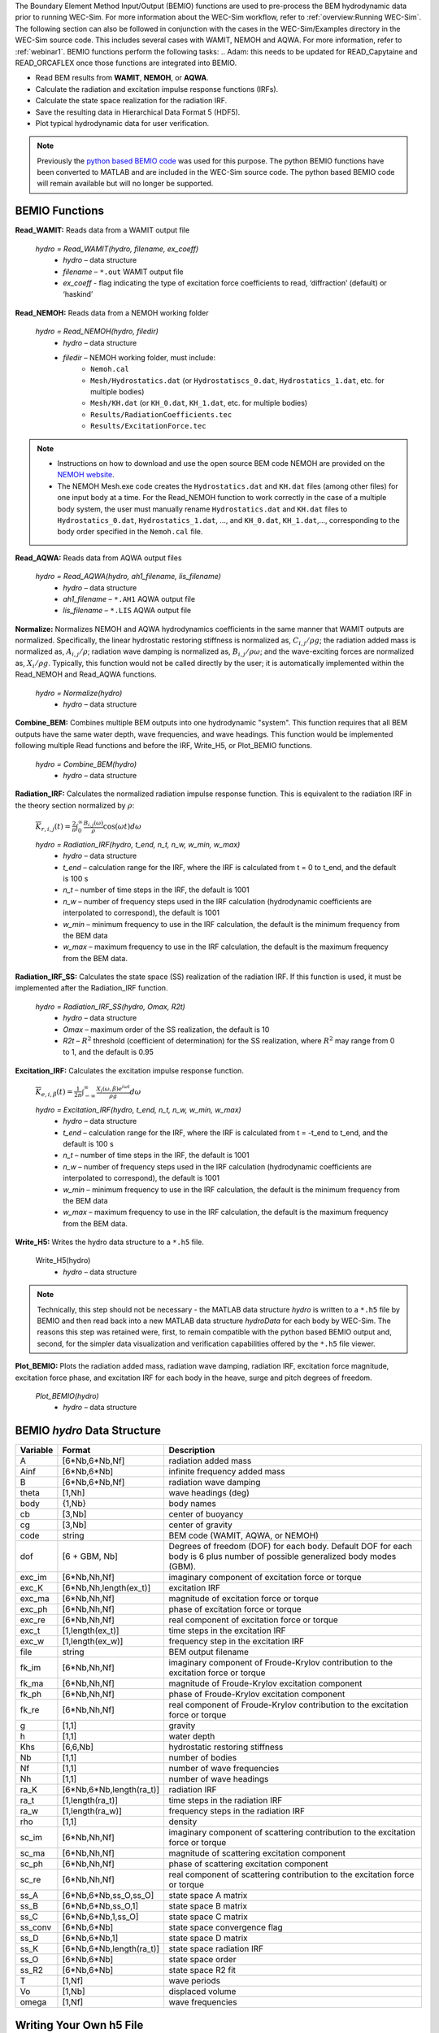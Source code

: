 
The Boundary Element Method Input/Output (BEMIO) functions are used to pre-process the BEM hydrodynamic data prior to running WEC-Sim. For more information about the WEC-Sim workflow, refer to :ref:`overview:Running WEC-Sim`. The following section can also be followed in conjunction with the cases in the WEC-Sim/Examples directory in the WEC-Sim source code. This includes several cases with WAMIT, NEMOH and AQWA. For more information, refer to :ref:`webinar1`. BEMIO functions perform the following tasks:
.. Adam: this needs to be updated for READ_Capytaine and READ_ORCAFLEX once those functions are integrated into BEMIO.

* Read BEM results from **WAMIT**, **NEMOH**, or **AQWA**.
* Calculate the radiation and excitation impulse response functions (IRFs).
* Calculate the state space realization for the radiation IRF.
* Save the resulting data in Hierarchical Data Format 5 (HDF5).
* Plot typical hydrodynamic data for user verification.

.. Note:: 
	Previously the `python based BEMIO code <http://wec-sim.github.io/bemio/installing.html>`_ was used for this purpose. The python BEMIO functions have been converted to MATLAB and are included in the WEC-Sim source code. The python based BEMIO code will remain available but will no longer be  supported. 

BEMIO Functions
^^^^^^^^^^^^^^^^^^^^^^^^^^^^^^^^^^^^^^^^^^^^^^
.. Kelley convert this to API doc

**Read_WAMIT:** Reads data from a WAMIT output file

	*hydro = Read_WAMIT(hydro, filename, ex_coeff)*
		* *hydro* – data structure
		* *filename* – ``*.out`` WAMIT output file
		* *ex_coeff* - flag indicating the type of excitation force coefficients to read, ‘diffraction’ (default) or ‘haskind’

**Read_NEMOH:** Reads data from a NEMOH working folder

	*hydro = Read_NEMOH(hydro, filedir)*
		* *hydro* – data structure
		* *filedir* – NEMOH working folder, must include:
			* ``Nemoh.cal``
			* ``Mesh/Hydrostatics.dat`` (or ``Hydrostatiscs_0.dat``, ``Hydrostatics_1.dat``, etc. for multiple bodies)
			* ``Mesh/KH.dat`` (or ``KH_0.dat``, ``KH_1.dat``, etc. for multiple bodies)
			* ``Results/RadiationCoefficients.tec``
			* ``Results/ExcitationForce.tec``

.. Note:: 
	* Instructions on how to download and use the open source BEM code NEMOH are provided on the `NEMOH website <https://lheea.ec-nantes.fr/logiciels-et-brevets/nemoh-presentation-192863.kjsp>`_. 
	* The NEMOH Mesh.exe code creates the ``Hydrostatics.dat`` and ``KH.dat`` files (among other files) for one input body at a time. For the Read_NEMOH function to work correctly in the case of a multiple body system, the user must manually rename ``Hydrostatics.dat`` and ``KH.dat`` files to ``Hydrostatics_0.dat``, ``Hydrostatics_1.dat``, …, and ``KH_0.dat``, ``KH_1.dat``,…, corresponding to the body order specified in the ``Nemoh.cal`` file.

**Read_AQWA:** Reads data from AQWA output files

	*hydro = Read_AQWA(hydro, ah1_filename, lis_filename)*
		* *hydro* – data structure
		* *ah1_filename* – ``*.AH1`` AQWA output file 
		* *lis_filename* – ``*.LIS`` AQWA output file

**Normalize:** Normalizes NEMOH and AQWA hydrodynamics coefficients in the same manner that WAMIT outputs are normalized. Specifically, the linear hydrostatic restoring stiffness is normalized as, :math:`C_{i,j}/\rho g`; the radiation added mass is normalized as, :math:`A_{i,j}/\rho`; radiation wave damping is normalized as, :math:`B_{i,j}/\rho \omega`; and the wave-exciting forces are normalized as, :math:`X_i/\rho g`. Typically, this function would not be called directly by the user; it is automatically implemented within the Read_NEMOH and Read_AQWA functions. 

	*hydro = Normalize(hydro)*
		* *hydro* – data structure

**Combine_BEM:** Combines multiple BEM outputs into one hydrodynamic "system". This function requires that all BEM outputs have the same water depth, wave frequencies, and wave headings. This function would be implemented following multiple Read functions and before the IRF, Write_H5, or Plot_BEMIO functions.

	*hydro = Combine_BEM(hydro)*
		* *hydro* – data structure

**Radiation_IRF:** Calculates the normalized radiation impulse response function. This is equivalent to the radiation IRF in the theory section normalized by :math:`\rho`:

	:math:`\overline{K}_{r,i,j}(t) = {\frac{2}{\pi}}\intop_0^{\infty}{\frac{B_{i,j}(\omega)}{\rho}}\cos({\omega}t)d\omega`

	*hydro = Radiation_IRF(hydro, t_end, n_t, n_w, w_min, w_max)*
			* *hydro* – data structure
			* *t_end* – calculation range for the IRF, where the IRF is calculated from t = 0 to t_end, and the default is 100 s
			* *n_t* – number of time steps in the IRF, the default is 1001
			* *n_w* – number of frequency steps used in the IRF calculation (hydrodynamic coefficients are interpolated to correspond), the default is 1001
			* *w_min* – minimum frequency to use in the IRF calculation, the default is the minimum frequency from the BEM data
			* *w_max* – maximum frequency to use in the IRF calculation, the default is the maximum frequency from the BEM data.

**Radiation_IRF_SS:** Calculates the state space (SS) realization of the radiation IRF. If this function is used, it must be implemented after the Radiation_IRF function.

	*hydro = Radiation_IRF_SS(hydro, Omax, R2t)*
		* *hydro* – data structure
		* *Omax* – maximum order of the SS realization, the default is 10
		* *R2t* – :math:`R^2` threshold (coefficient of determination) for the SS realization, where :math:`R^2` may range from 0 to 1, and the default is 0.95

**Excitation_IRF:** Calculates the excitation impulse response function.

	:math:`\overline{K}_{e,i,\beta}(t) = {\frac{1}{2\pi}}\intop_{-\infty}^{\infty}{\frac{X_i(\omega,\beta)e^{i{\omega}t}}{{\rho}g}}d\omega`

	*hydro = Excitation_IRF(hydro, t_end, n_t, n_w, w_min, w_max)*
			* *hydro* – data structure
			* *t_end* – calculation range for the IRF, where the IRF is calculated from t = -t_end to t_end, and the default is 100 s
			* *n_t* – number of time steps in the IRF, the default is 1001
			* *n_w* – number of frequency steps used in the IRF calculation (hydrodynamic coefficients are interpolated to correspond), the default is 1001
			* *w_min* – minimum frequency to use in the IRF calculation, the default is the minimum frequency from the BEM data
			* *w_max* – maximum frequency to use in the IRF calculation, the default is the maximum frequency from the BEM data.

**Write_H5:** Writes the hydro data structure to a ``*.h5`` file. 

	Write_H5(hydro)
		* *hydro* – data structure

.. Note::
 	Technically, this step should not be necessary - the MATLAB data structure *hydro* is written to a ``*.h5`` file by BEMIO and then read back into a new MATLAB data structure *hydroData* for each body by WEC-Sim. The reasons this step was retained were, first, to remain compatible with the python based BEMIO output and, second, for the simpler data visualization and verification capabilities offered by the ``*.h5`` file viewer.

**Plot_BEMIO:** Plots the radiation added mass, radiation wave damping, radiation IRF, excitation force magnitude, excitation force phase, and excitation IRF for each body in the heave, surge and pitch degrees of freedom. 

	*Plot_BEMIO(hydro)*
		* *hydro* – data structure



BEMIO *hydro* Data Structure
^^^^^^^^^^^^^^^^^^^^^^^^^^^^^^^^^^^^^^^^^^^^^^
.. Kelley update this

============  ========================  ======================================
**Variable**  **Format**                **Description**
A             [6*Nb,6*Nb,Nf]              radiation added mass
Ainf          [6*Nb,6*Nb]                 infinite frequency added mass
B             [6*Nb,6*Nb,Nf]              radiation wave damping
theta         [1,Nh]                     wave headings (deg)
body          {1,Nb}                     body names
cb            [3,Nb]                     center of buoyancy
cg            [3,Nb]                     center of gravity
code          string                    BEM code (WAMIT, AQWA, or NEMOH)
dof 	      [6 + GBM, Nb] 		Degrees of freedom (DOF) for each body. Default DOF for each body is 6 plus number of possible generalized body modes (GBM).
exc_im         [6*Nb,Nh,Nf]               imaginary component of excitation force or torque
exc_K          [6*Nb,Nh,length(ex_t)]     excitation IRF
exc_ma         [6*Nb,Nh,Nf]               magnitude of excitation force or torque
exc_ph         [6*Nb,Nh,Nf]               phase of excitation force or torque
exc_re         [6*Nb,Nh,Nf]               real component of excitation force or torque
exc_t          [1,length(ex_t)]          time steps in the excitation IRF
exc_w          [1,length(ex_w)]          frequency step in the excitation IRF
file          string                    BEM output filename
fk_im         [6*Nb,Nh,Nf]               imaginary component of Froude-Krylov contribution to the excitation force or torque
fk_ma         [6*Nb,Nh,Nf]               magnitude of Froude-Krylov excitation component
fk_ph         [6*Nb,Nh,Nf]               phase of Froude-Krylov excitation component
fk_re         [6*Nb,Nh,Nf]               real component of Froude-Krylov contribution to the excitation force or torque
g             [1,1]                     gravity
h             [1,1]                     water depth
Khs             [6,6,Nb]                 hydrostatic restoring stiffness
Nb            [1,1]                     number of bodies
Nf            [1,1]                     number of wave frequencies
Nh            [1,1]                     number of wave headings
ra_K          [6*Nb,6*Nb,length(ra_t)]    radiation IRF
ra_t          [1,length(ra_t)]          time steps in the radiation IRF
ra_w          [1,length(ra_w)]          frequency steps in the radiation IRF  
rho           [1,1]                     density
sc_im         [6*Nb,Nh,Nf]               imaginary component of scattering contribution to the excitation force or torque
sc_ma         [6*Nb,Nh,Nf]               magnitude of scattering excitation component
sc_ph         [6*Nb,Nh,Nf]               phase of scattering excitation component
sc_re         [6*Nb,Nh,Nf]               real component of scattering contribution to the excitation force or torque
ss_A          [6*Nb,6*Nb,ss_O,ss_O]       state space A matrix
ss_B          [6*Nb,6*Nb,ss_O,1]          state space B matrix
ss_C          [6*Nb,6*Nb,1,ss_O]          state space C matrix
ss_conv       [6*Nb,6*Nb]                 state space convergence flag
ss_D          [6*Nb,6*Nb,1]               state space D matrix
ss_K          [6*Nb,6*Nb,length(ra_t)]    state space radiation IRF
ss_O          [6*Nb,6*Nb]                 state space order
ss_R2         [6*Nb,6*Nb]                 state space R2 fit
T             [1,Nf]                    wave periods
Vo            [1,Nb]                     displaced volume
omega         [1,Nf]                    wave frequencies
============  ========================  ======================================


Writing Your Own h5 File
^^^^^^^^^^^^^^^^^^^^^^^^^^^^^^^^^^^^^^^^^^^^^^
The most common way of creating a ``*.h5`` file is using BEMIO to post-process the outputs of a BEM code.
This requires a single BEM solution that contains all hydrodynamic bodies and accounts for body-to-body interactions.
Some cases in which you might want to create your own h5 file are:

* Use experimentally determined coefficients or a mix of BEM and experimental coefficients.
* Combine results from different BEM files and have the coefficient matrices be the correct size for the new total number of bodies.
* Modify the BEM results for any other reason.

MATLAB and Python have functions to read and write ``*.h5`` files easily.
WEC-Sim includes three functions to help you create your own ``*.h5`` file. 
These are found under ``$WECSIM/functions/writeH5/``.
The header comments of each function explain the inputs and outputs. 
An example of how to use ``write_hdf5``  is provided in the `WEC-Sim Applications <https://github.com/WEC-Sim/WEC-Sim_Applications>`_ repository.
The first step is to have all the required coefficients and properties in Matlab in the correct format.
Then the functions provided are used to create and populate the ``*.h5`` file. 

